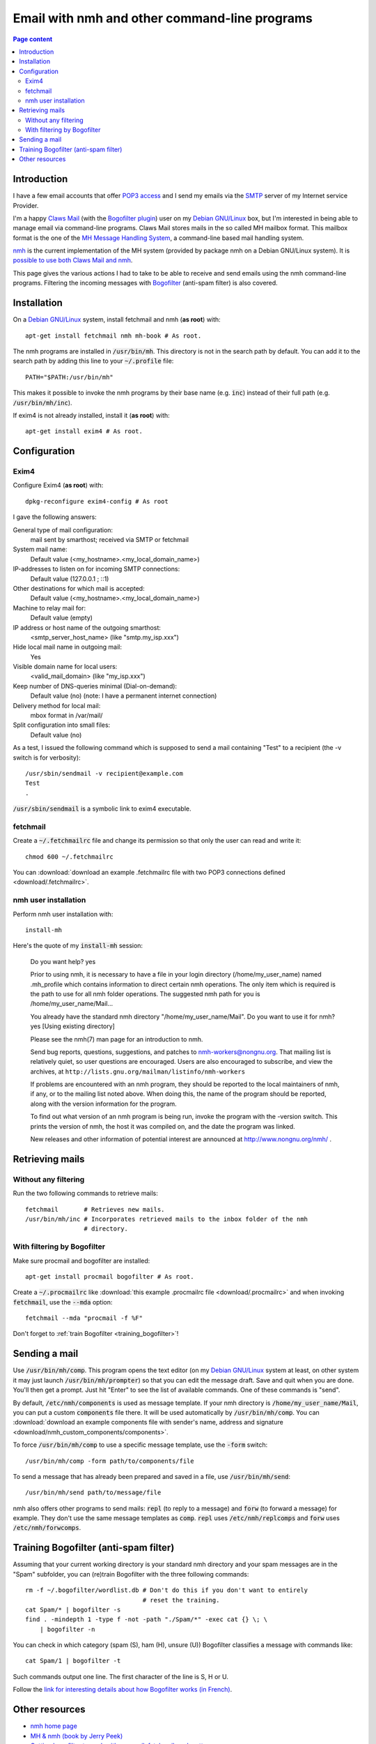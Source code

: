 Email with nmh and other command-line programs
==============================================

.. contents:: Page content
  :local:
  :backlinks: entry

.. highlight:: shell


Introduction
------------

.. index::
  single: email
  single: Claws Mail
  single: MH Message Handling System
  single: nmh
  single: POP3
  single: SMTP

I have a few email accounts that offer `POP3 access
<https://en.wikipedia.org/wiki/Post_Office_Protocol>`_ and I send my emails via
the `SMTP <https://en.wikipedia.org/wiki/Simple_Mail_Transfer_Protocol>`_
server of my Internet service Provider.

I'm a happy `Claws Mail <https://www.claws-mail.org>`_ (with the `Bogofilter
plugin <https://www.claws-mail.org/plugin.php?plugin=bogofilter>`_) user on my
`Debian GNU/Linux <https://www.debian.org>`_ box, but I'm interested in being
able to manage email via command-line programs. Claws Mail stores mails in the
so called MH mailbox format. This mailbox format is the one of the `MH Message
Handling System <https://en.wikipedia.org/wiki/MH_Message_Handling_System>`_, a
command-line based mail handling system.

`nmh <http://www.nongnu.org/nmh>`_ is the current implementation of the MH
system (provided by package nmh on a Debian GNU/Linux system). It is `possible
to use both Claws Mail and nmh
<http://lists.nongnu.org/archive/html/nmh-workers/2014-02/msg00049.html>`_.

This page gives the various actions I had to take to be able to receive and
send emails using the nmh command-line programs. Filtering the incoming
messages with `Bogofilter <http://bogofilter.sourceforge.net/>`_ (anti-spam
filter) is also covered.


Installation
------------

.. index::
  pair: exim4; installation
  pair: fetchmail; installation
  pair: nmh; installation
  single: path
  single: search path
  single: $PATH
  single: ~/.profile

On a `Debian GNU/Linux <https://www.debian.org>`_ system, install fetchmail and
nmh (**as root**) with::

  apt-get install fetchmail nmh mh-book # As root.

The nmh programs are installed in :code:`/usr/bin/mh`. This directory is not in
the search path by default. You can add it to the search path by adding this
line to your :code:`~/.profile` file::

  PATH="$PATH:/usr/bin/mh"

This makes it possible to invoke the nmh programs by their base name (e.g.
:code:`inc`) instead of their full path (e.g. :code:`/usr/bin/mh/inc`).

If exim4 is not already installed, install it (**as root**) with::

  apt-get install exim4 # As root.


Configuration
-------------


Exim4
~~~~~

.. index::
  pair: exim4; configuration
  single: sendmail

Configure Exim4 (**as root**) with::

  dpkg-reconfigure exim4-config # As root

I gave the following answers:

General type of mail configuration:
  mail sent by smarthost; received via SMTP or fetchmail

System mail name:
  Default value (<my_hostname>.<my_local_domain_name>)

IP-addresses to listen on for incoming SMTP connections:
  Default value (127.0.0.1 ; ::1)

Other destinations for which mail is accepted:
  Default value (<my_hostname>.<my_local_domain_name>)

Machine to relay mail for:
  Default value (empty)

IP address or host name of the outgoing smarthost:
  <smtp_server_host_name> (like "smtp.my_isp.xxx")

Hide local mail name in outgoing mail:
  Yes

Visible domain name for local users:
  <valid_mail_domain> (like "my_isp.xxx")

Keep number of DNS-queries minimal (Dial-on-demand):
  Default value (no) (note: I have a permanent internet connection)

Delivery method for local mail:
  mbox format in /var/mail/

Split configuration into small files:
  Default value (no)

As a test, I issued the following command which is supposed to send a mail
containing "Test" to a recipient (the -v switch is for verbosity)::

  /usr/sbin/sendmail -v recipient@example.com
  Test
  .

:code:`/usr/sbin/sendmail` is a symbolic link to exim4 executable.


fetchmail
~~~~~~~~~

.. index::
  pair: fetchmail; configuration
  single: .fetchmailrc

Create a :code:`~/.fetchmailrc` file and change its permission so that only the
user can read and write it::

  chmod 600 ~/.fetchmailrc

You can :download:`download an example .fetchmailrc file with two POP3
connections defined <download/.fetchmailrc>`.


nmh user installation
~~~~~~~~~~~~~~~~~~~~~

.. index::
  pair: nmh; user installation
  single: .mh_profile

Perform nmh user installation with::

  install-mh

Here's the quote of my :code:`install-mh` session:


  Do you want help? yes

  Prior to using nmh, it is necessary to have a file in your login
  directory (/home/my_user_name) named .mh_profile which contains information
  to direct certain nmh operations.  The only item which is required
  is the path to use for all nmh folder operations.  The suggested nmh
  path for you is /home/my_user_name/Mail...

  You already have the standard nmh directory "/home/my_user_name/Mail".
  Do you want to use it for nmh? yes
  [Using existing directory]

  Please see the nmh(7) man page for an introduction to nmh.

  Send bug reports, questions, suggestions, and patches to
  nmh-workers@nongnu.org.  That mailing list is relatively quiet, so user
  questions are encouraged.  Users are also encouraged to subscribe, and
  view the archives, at ``http://lists.gnu.org/mailman/listinfo/nmh-workers``

  If problems are encountered with an nmh program, they should be
  reported to the local maintainers of nmh, if any, or to the mailing
  list noted above.  When doing this, the name of the program should be
  reported, along with the version information for the program.

  To find out what version of an nmh program is being run, invoke the
  program with the -version switch.  This prints the version of nmh, the
  host it was compiled on, and the date the program was linked.

  New releases and other information of potential interest are announced
  at http://www.nongnu.org/nmh/ .


Retrieving mails
----------------

.. index::
  pair: email; retrieval
  single: fetchmail
  pair: nmh; inc


Without any filtering
~~~~~~~~~~~~~~~~~~~~~

Run the two following commands to retrieve mails::

  fetchmail       # Retrieves new mails.
  /usr/bin/mh/inc # Incorporates retrieved mails to the inbox folder of the nmh
                  # directory.


With filtering by Bogofilter
~~~~~~~~~~~~~~~~~~~~~~~~~~~~

.. index::
  single: procmail
  single: .procmailrc
  single: Bogofilter

Make sure procmail and bogofilter are installed::

  apt-get install procmail bogofilter # As root.

Create a :code:`~/.procmailrc` like :download:`this example .procmailrc file
<download/.procmailrc>` and when invoking :code:`fetchmail`, use the
:code:`--mda` option::

  fetchmail --mda "procmail -f %F"

Don't forget to :ref:`train Bogofilter <training_bogofilter>`!


Sending a mail
--------------

.. index::
  pair: email; transmission
  single: /etc/nmh/components
  single: /etc/nmh/replcomps
  single: /etc/nmh/forwcomps
  single: components file
  pair: nmh; comp
  pair: nmh; send

Use :code:`/usr/bin/mh/comp`. This program opens the text editor (on my `Debian
GNU/Linux <https://www.debian.org>`_ system at least, on other system it may
just launch :code:`/usr/bin/mh/prompter`) so that you can edit the message
draft. Save and quit when you are done. You'll then get a prompt. Just hit
"Enter" to see the list of available commands. One of these commands is "send".

By default, :code:`/etc/nmh/components` is used as message template. If your
nmh directory is :code:`/home/my_user_name/Mail`, you can put a custom
:code:`components` file there. It will be used automatically by
:code:`/usr/bin/mh/comp`. You can :download:`download an example components
file with sender's name, address and signature
<download/nmh_custom_components/components>`.

To force :code:`/usr/bin/mh/comp` to use a specific message template, use the
:code:`-form` switch::

  /usr/bin/mh/comp -form path/to/components/file

To send a message that has already been prepared and saved in a file, use
:code:`/usr/bin/mh/send`::

  /usr/bin/mh/send path/to/message/file

nmh also offers other programs to send mails: :code:`repl` (to reply to a
message) and :code:`forw` (to forward a message) for example. They don't use
the same message templates as :code:`comp`. :code:`repl` uses
:code:`/etc/nmh/replcomps` and :code:`forw` uses :code:`/etc/nmh/forwcomps`.


.. _training_bogofilter:

Training Bogofilter (anti-spam filter)
--------------------------------------

.. index::
  pair: Bogofilter; training
  pair: find; -mindepth
  pair: find; -type
  pair: find; -not
  pair: find; -path
  pair: find; -exec

Assuming that your current working directory is your standard nmh directory and
your spam messages are in the "Spam" subfolder, you can (re)train Bogofilter
with the three following commands::

  rm -f ~/.bogofilter/wordlist.db # Don't do this if you don't want to entirely
                                  # reset the training.
  cat Spam/* | bogofilter -s
  find . -mindepth 1 -type f -not -path "./Spam/*" -exec cat {} \; \
      | bogofilter -n

You can check in which category (spam (S), ham (H), unsure (U)) Bogofilter
classifies a message with commands like::

  cat Spam/1 | bogofilter -t

Such commands output one line. The first character of the line is S, H or U.

Follow the `link for interesting details about how Bogofilter works (in
French) <http://bogofilter.sourceforge.net/>`_.


Other resources
---------------

* `nmh home page <http://www.nongnu.org/nmh>`_
* `MH & nmh (book by Jerry Peek) <https://rand-mh.sourceforge.io/book/>`_
* `Getting bogofilter to work with procmail, fetchmail, and mutt
  <http://www.exstrom.com/journal/comp/bogofilter.html>`_
